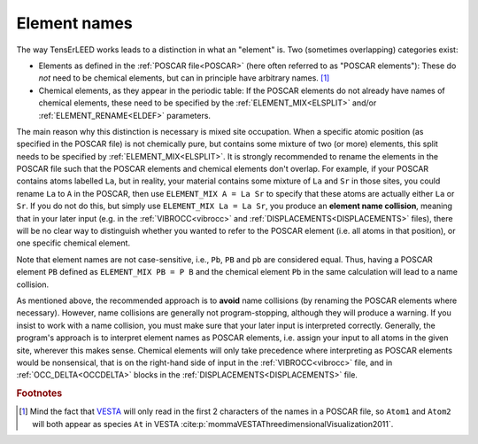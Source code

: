 .. _elementnamecollision:

Element names
=============

The way TensErLEED works leads to a distinction in what an "element" is.
Two (sometimes overlapping) categories exist:

-  Elements as defined in the :ref:`POSCAR file<POSCAR>` (here often 
   referred to as "POSCAR elements"): These do *not* need to be chemical
   elements, but can in principle have arbitrary names. [#]_
-  Chemical elements, as they appear in the periodic table:
   If the POSCAR elements do not already have names of chemical 
   elements, these need to be specified by the
   :ref:`ELEMENT_MIX<ELSPLIT>`  and/or :ref:`ELEMENT_RENAME<ELDEF>` 
   parameters.

The main reason why this distinction is necessary is mixed site 
occupation.
When a specific atomic position (as specified in the POSCAR file) is not
chemically pure, but contains some mixture of two (or more) elements, 
this split needs to be specified by :ref:`ELEMENT_MIX<ELSPLIT>`. It is 
strongly recommended to rename the elements in the POSCAR file such that
the POSCAR elements and chemical elements don't overlap. For example, if
your POSCAR contains atoms labelled ``La``, but in reality, your 
material contains some mixture of ``La`` and ``Sr`` in those sites, you 
could rename ``La`` to ``A`` in the POSCAR, then use 
``ELEMENT_MIX A = La Sr`` to specify that these atoms are actually either
``La`` or ``Sr``. If you do not do this, but simply use 
``ELEMENT_MIX La = La Sr``, you produce an **element name collision**, 
meaning that in your later input (e.g. in the :ref:`VIBROCC<vibrocc>` 
and :ref:`DISPLACEMENTS<DISPLACEMENTS>`  files), there will be no clear 
way to distinguish whether you wanted to refer to the POSCAR element 
(i.e. all atoms in that position), or one specific chemical element.

Note that element names are not case-sensitive, i.e., 
``Pb``, ``PB`` and ``pb`` are considered equal. Thus, having a POSCAR 
element ``PB`` defined as ``ELEMENT_MIX PB = P B`` and the chemical 
element ``Pb`` in the same calculation will lead to a name collision.

As mentioned above, the recommended approach is to **avoid** name 
collisions (by renaming the POSCAR elements where necessary).
However, name collisions are generally not program-stopping, although 
they will produce a warning. If you insist to work with a name collision,
you must make sure that your later input is interpreted correctly. 
Generally, the program's approach is to interpret element names as 
POSCAR elements, i.e. assign your input to all atoms in the given site, 
wherever this makes sense.
Chemical elements will only take precedence 
where interpreting as POSCAR elements would be nonsensical, that is on 
the right-hand side of input in the :ref:`VIBROCC<vibrocc>` file, and 
in :ref:`OCC_DELTA<OCCDELTA>`  blocks in the 
:ref:`DISPLACEMENTS<DISPLACEMENTS>`  file.

.. rubric:: Footnotes

.. [#] Mind the fact that `VESTA <https://jp-minerals.org/vesta/en/>`__ 
       will only read in the first 2 characters of the names in a POSCAR
       file, so ``Atom1`` and ``Atom2`` will both appear as species 
       ``At`` in VESTA :cite:p:`mommaVESTAThreedimensionalVisualization2011`.
